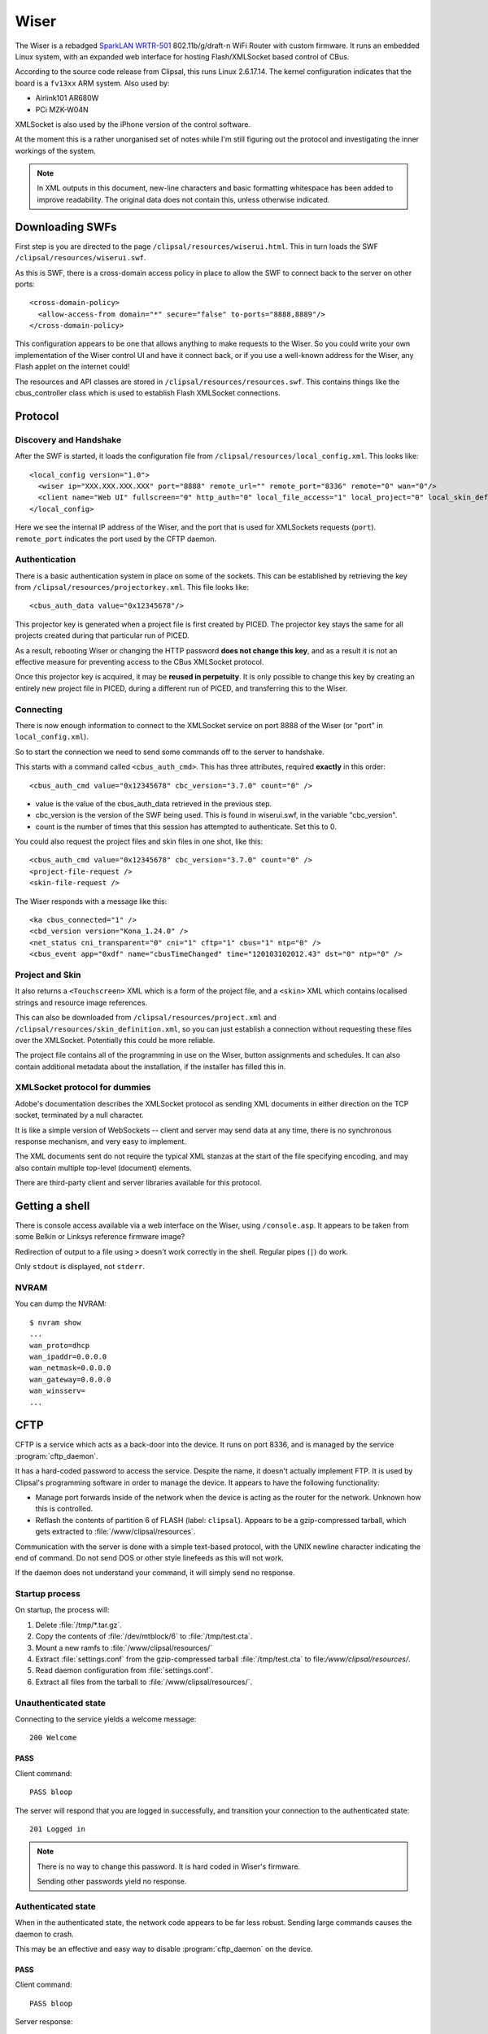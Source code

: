 *****
Wiser
*****

The Wiser is a rebadged `SparkLAN WRTR-501`__ 802.11b/g/draft-n WiFi Router with custom firmware.  It runs an embedded Linux system, with an expanded web interface for hosting Flash/XMLSocket based control of CBus.

__ http://www.sparklan.com/product.php?func=view&prod_id=26

According to the source code release from Clipsal, this runs Linux 2.6.17.14.  The kernel configuration indicates that the board is a ``fv13xx`` ARM system.  Also used by:

* Airlink101 AR680W
* PCi MZK-W04N

XMLSocket is also used by the iPhone version of the control software.

At the moment this is a rather unorganised set of notes while I'm still figuring out the protocol and investigating the inner workings of the system.

.. note:: In XML outputs in this document, new-line characters and basic formatting whitespace has been added to improve readability.  The original data does not contain this, unless otherwise indicated.

Downloading SWFs
================

First step is you are directed to the page ``/clipsal/resources/wiserui.html``.  This in turn loads the SWF ``/clipsal/resources/wiserui.swf``.

.. highlight:: xml

As this is SWF, there is a cross-domain access policy in place to allow the SWF to connect back to the server on other ports::

	<cross-domain-policy>
	  <allow-access-from domain="*" secure="false" to-ports="8888,8889"/>
	</cross-domain-policy>

This configuration appears to be one that allows anything to make requests to the Wiser.  So you could write your own implementation of the Wiser control UI and have it connect back, or if you use a well-known address for the Wiser, any Flash applet on the internet could!

The resources and API classes are stored in ``/clipsal/resources/resources.swf``.  This contains things like the cbus_controller class which is used to establish Flash XMLSocket connections.

Protocol
========

Discovery and Handshake
-----------------------

After the SWF is started, it loads the configuration file from ``/clipsal/resources/local_config.xml``.  This looks like::

	<local_config version="1.0">
	  <wiser ip="XXX.XXX.XXX.XXX" port="8888" remote_url="" remote_port="8336" remote="0" wan="0"/>
	  <client name="Web UI" fullscreen="0" http_auth="0" local_file_access="1" local_project="0" local_skin_definition="0"/>
	</local_config>

Here we see the internal IP address of the Wiser, and the port that is used for XMLSockets requests (``port``).  ``remote_port`` indicates the port used by the CFTP daemon.

Authentication
--------------

There is a basic authentication system in place on some of the sockets.  This can be established by retrieving the key from ``/clipsal/resources/projectorkey.xml``.  This file looks like::

	<cbus_auth_data value="0x12345678"/>

This projector key is generated when a project file is first created by PICED.  The projector key stays the same for all projects created during that particular run of PICED.

As a result, rebooting Wiser or changing the HTTP password **does not change this key**, and as a result it is not an effective measure for preventing access to the CBus XMLSocket protocol.

Once this projector key is acquired, it may be **reused in perpetuity**.  It is only possible to change this key by creating an entirely new project file in PICED, during a different run of PICED, and transferring this to the Wiser.


Connecting
----------

There is now enough information to connect to the XMLSocket service on port 8888 of the Wiser (or "port" in ``local_config.xml``).
	
So to start the connection we need to send some commands off to the server to handshake.

This starts with a command called ``<cbus_auth_cmd>``.  This has three attributes, required **exactly** in this order::

	<cbus_auth_cmd value="0x12345678" cbc_version="3.7.0" count="0" />

* value is the value of the cbus_auth_data retrieved in the previous step.
* cbc_version is the version of the SWF being used.  This is found in wiserui.swf, in the variable "cbc_version".
* count is the number of times that this session has attempted to authenticate.  Set this to 0.

You could also request the project files and skin files in one shot, like this::

	<cbus_auth_cmd value="0x12345678" cbc_version="3.7.0" count="0" />
	<project-file-request />
	<skin-file-request />

The Wiser responds with a message like this::

	<ka cbus_connected="1" />
	<cbd_version version="Kona_1.24.0" />
	<net_status cni_transparent="0" cni="1" cftp="1" cbus="1" ntp="0" />
	<cbus_event app="0xdf" name="cbusTimeChanged" time="120103102012.43" dst="0" ntp="0" />

	
Project and Skin
----------------

It also returns a ``<Touchscreen>`` XML which is a form of the project file, and a ``<skin>`` XML which contains localised strings and resource image references.

This can also be downloaded from ``/clipsal/resources/project.xml`` and ``/clipsal/resources/skin_definition.xml``, so you can just establish a connection without requesting these files over the XMLSocket.  Potentially this could be more reliable.

The project file contains all of the programming in use on the Wiser, button assignments and schedules.  It can also contain additional metadata about the installation, if the installer has filled this in.


XMLSocket protocol for dummies
------------------------------

Adobe's documentation describes the XMLSocket protocol as sending XML documents in either direction on the TCP socket, terminated by a null character.

It is like a simple version of WebSockets -- client and server may send data at any time, there is no synchronous response mechanism, and very easy to implement.

The XML documents sent do not require the typical XML stanzas at the start of the file specifying encoding, and may also contain multiple top-level (document) elements.

There are third-party client and server libraries available for this protocol.

Getting a shell
===============

.. highlight:: console

There is console access available via a web interface on the Wiser, using ``/console.asp``.  It appears to be taken from some Belkin or Linksys reference firmware image?

Redirection of output to a file using ``>`` doesn't work correctly in the shell.  Regular pipes (``|``) do work.

Only ``stdout`` is displayed, not ``stderr``.

NVRAM
-----

You can dump the NVRAM::

	$ nvram show
	...
	wan_proto=dhcp
	wan_ipaddr=0.0.0.0
	wan_netmask=0.0.0.0
	wan_gateway=0.0.0.0
	wan_winsserv=
	...


CFTP
====

CFTP is a service which acts as a back-door into the device.  It runs on port 8336, and is managed by the service :program:`cftp_daemon`.

It has a hard-coded password to access the service.  Despite the name, it doesn't actually implement FTP.  It is used by Clipsal's programming software in order to manage the device.  It appears to have the following functionality:

* Manage port forwards inside of the network when the device is acting as the router for the network.  Unknown how this is controlled.
* Reflash the contents of partition 6 of FLASH (label: ``clipsal``).  Appears to be a gzip-compressed tarball, which gets extracted to :file:`/www/clipsal/resources`.

Communication with the server is done with a simple text-based protocol, with the UNIX newline character indicating the end of command.  Do not send DOS or other style linefeeds as this will not work.

If the daemon does not understand your command, it will simply send no response.

Startup process
---------------

On startup, the process will:

1. Delete :file:`/tmp/*.tar.gz`.
2. Copy the contents of :file:`/dev/mtblock/6` to :file:`/tmp/test.cta`.
3. Mount a new ramfs to :file:`/www/clipsal/resources/`
4. Extract :file:`settings.conf` from the gzip-compressed tarball :file:`/tmp/test.cta` to file:`/www/clipsal/resources/`.
5. Read daemon configuration from :file:`settings.conf`.
6. Extract all files from the tarball to :file:`/www/clipsal/resources/`.

.. highlight:: none

Unauthenticated state
---------------------

Connecting to the service yields a welcome message::

	200 Welcome

PASS
^^^^

Client command::

	PASS bloop

The server will respond that you are logged in successfully, and transition your connection to the authenticated state::

	201 Logged in

.. note:: There is no way to change this password.  It is hard coded in Wiser's firmware.

	Sending other passwords yield no response.

Authenticated state
-------------------

When in the authenticated state, the network code appears to be far less robust.  Sending large commands causes the daemon to crash.

This may be an effective and easy way to disable :program:`cftp_daemon` on the device.

PASS
^^^^

Client command::

	PASS bloop

Server response::

	201 Logged in

Transitions to the authenticated state.  Has no effect in authenticated mode.

.. note:: There is no way to change this password.  It is hard coded in Wiser's firmware.

	Sending other passwords yield no response.

VERINFO
^^^^^^^

Client command::

	VERINFO

Server response::

	202-HomeGateVersion=4.0.41.0
	202-CTCServerVersion=Kona_1.24.0
	202-UnitName=EXAMPLE
	202 WindowsOSVersion=5.1.2600 Service Pack 2

Retrieves information about the version of CFTP running on the Wiser, and the C-Bus network's project name.

The WindowsOSVersion information is a hard-coded string.

HGSTATUS
^^^^^^^^

Client command::

	HGSTATUS

Server response::

	202-HGRUNNING=False
	202-HGLOGGING=False
	202 CURRPROJ=C:\HomeGate\Projects\Current\EXAMPLEproj.tar.gz

Retrieves the current project name running on the Wiser, and status of "HG"?  This is hard coded to always return False to both HGRUNNING and HGLOGGING.

The path is faked by the daemon, with "EXAMPLE" replaced by the project name.


GETFILELIST
^^^^^^^^^^^

Client command::

	GETFILELIST

Server response::

	202 FILE1=C:\HomeGate\Projects\Current\EXAMPLEproj.tar.gz

Retrieves a list of "files" on the device associated with the project.  This only returns the project file.

The path is faked by the daemon, with "EXAMPLE" replaced by the project name.

GETPROJ
^^^^^^^

Client command::

	GETPROJ

Server response::

	202-Port=8337
	202 FILE=C:\HomeGate\Projects\Current\EXAMPLEproj.tar.gz

Returns the "project filename" for the contents of flash partition 6.  The path information is hard coded and fake, with "EXAMPLE" replaced by the project name.


INSTALL
^^^^^^^

Client command::

	INSTALL PROJECT example.tar.gz

Server response::

	202 Port=8337

Starts an out of band transfer for overwriting the Wiser's project file.

The server opens up another TCP server on a different port (on Wiser, this is always 8337) in order to accept the file transfer out of band.


Project file transfer
---------------------

Project file transfer is done on another port (always 8337), and initiated by the ``INSTALL`` command.

The client immediately sends::

	FILE example.tar.gz

This is then immediately followed by a UNIX newline character, and then the file length as a 32-bit unsigned big-endian integer.

Files must not be bigger than 512kB, or the transfer will be rejected by the Wiser.  File names must end in ".tar.gz".

Projects must also not extract to a size greater than about 1 MiB.  Wiser stores the contents of this archive in ramfs, so larger archives will use all available RAM on the Wiser, and cannot be freed, leading to Linux's oomkiller to run or processes to fail to dynamically allocate memory.  This has the potential in turn to partially brick the Wiser -- :program:`cftp_daemon` will not be able to copy a new project file into RAM temporarily for flashing, and may be permanently stuck in this state.  This partial brick state could probably gotten around by writing NULL over the contents of /dev/mtdblock/6, then transferring a new project file.


Firmware image
==============

Firmware image for the device is bundled with the PICED software as :file:`Firmware/firmware_1_24_0.img`.  The tool `binwalk`__ shows the layout of the firmware image::

	0x13        uImage header, header size: 64 bytes, header CRC: 0x2781C02C,
	            created: Mon Oct  3 11:26:33 2011, image size: 722439 bytes,
	            Data Address: 0x40008000, Entry Point: 0x40008000,
	            data CRC: 0xF7547123, OS: Linux, CPU: ARM,
	            image type: OS Kernel Image, compression type: lzma,
	            image name: Linux-2.6.17
	
	0x53        LZMA compressed data, properties: 0x5D,
	            dictionary size: 8388608 bytes, uncompressed size: 2015280 bytes
	
	0xC0013     Squashfs filesystem, little endian, version 2.1,
	            size: 1736392 bytes, 435 inodes, blocksize: 65536 bytes,
	            created: Mon Oct  3 11:27:23 2011

__ https://code.google.com/p/binwalk/

Appears to be a uBoot image with some extra headers on the image.

Extracting root filesystem
--------------------------

.. highlight:: console

The version of squashfs used by the root filesystem is very old, and current Linux kernels are incapable of mounting it.  It requires an LZMA version of squashfs-2.1 in order to extract it, available from `firmware-mod-kit`__.  Their SVN repository contains all the components needed::

	$ svn co https://firmware-mod-kit.googlecode.com/svn/trunk/src/lzma/
	$ svn co https://firmware-mod-kit.googlecode.com/svn/trunk/src/squashfs-2.1-r2/
	$ cd squashfs-2.1-r2
	$ make

__ https://code.google.com/p/firmware-mod-kit/

Once built, extract the root filesystem with::

	$ binwalk -D squashfs:squashfs firmware_1_24_0.img
	$ ./squashfs-2.1-r2/unsquashfs-lzma C0013.squashfs

This will then give an extracted copy of the root filesystem in the directory :file:`squashfs-root`.

Filesystem observations
-----------------------

These are things that need some more investigation:

* NTP client which has 32 hard-coded NTP server IP addresses.

